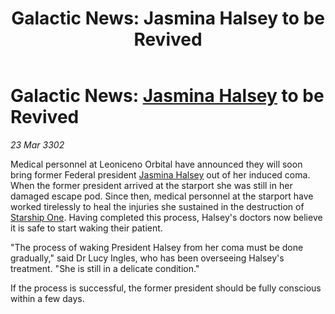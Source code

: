 :PROPERTIES:
:ID:       8658386a-36d0-414a-8d5e-8cf0f36fdba9
:END:
#+title: Galactic News: Jasmina Halsey to be Revived
#+filetags: :Federation:3302:galnet:

* Galactic News: [[id:a9ccf59f-436e-44df-b041-5020285925f8][Jasmina Halsey]] to be Revived

/23 Mar 3302/

Medical personnel at Leoniceno Orbital have announced they will soon bring former Federal president [[id:a9ccf59f-436e-44df-b041-5020285925f8][Jasmina Halsey]] out of her induced coma. When the former president arrived at the starport she was still in her damaged escape pod. Since then, medical personnel at the starport have worked tirelessly to heal the injuries she sustained in the destruction of [[id:85fdc9c8-500b-4e91-bc8b-70bcb3c05b0f][Starship One]]. Having completed this process, Halsey's doctors now believe it is safe to start waking their patient. 

"The process of waking President Halsey from her coma must be done gradually," said Dr Lucy Ingles, who has been overseeing Halsey's treatment. "She is still in a delicate condition." 

If the process is successful, the former president should be fully conscious within a few days.
